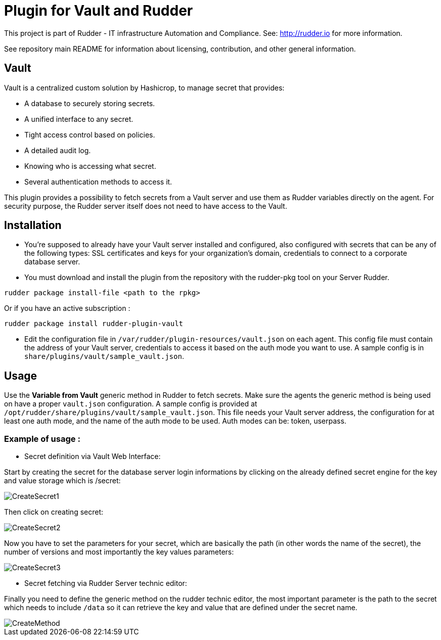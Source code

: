 # Plugin for Vault and Rudder

This project is part of Rudder - IT infrastructure Automation and Compliance. See: http://rudder.io for more information.

See repository main README for information about licensing, contribution, and other general information.

// Everything after this line goes into Rudder documentation
// ====doc====
[vault-plugin]
= Vault

Vault is a centralized custom solution by Hashicrop, to manage secret that provides: 

* A database to securely storing secrets.
* A unified interface to any secret.	
* Tight access control based on policies.
* A detailed audit log.
* Knowing who is accessing what secret.
* Several authentication methods to access it.

This plugin provides a possibility to fetch secrets from a Vault server and use them as Rudder variables directly on the agent. 
For security purpose, the Rudder server itself does not need to have access to the Vault.

== Installation

* You're supposed to already have your Vault server installed and configured, also configured with secrets that can be any of the following types: SSL certificates and keys for your organization's domain, credentials to connect to a corporate database server.

* You must download and install the plugin from the repository with the rudder-pkg tool on your Server Rudder. 

....
rudder package install-file <path to the rpkg>
....

Or if you have an active subscription : 

....
rudder package install rudder-plugin-vault
....


* Edit the configuration file in `/var/rudder/plugin-resources/vault.json` on each agent.
This config file must contain the address of your Vault server, credentials to access it based on the auth mode you want to use. 
A sample config is in `share/plugins/vault/sample_vault.json`.

== Usage

Use the *Variable from Vault* generic method in Rudder to fetch secrets. 
Make sure the agents the generic method is being used on have a proper `vault.json` configuration. 
A sample config is provided at `/opt/rudder/share/plugins/vault/sample_vault.json`. 
This file needs your Vault server address, the configuration for at least one auth mode, and the name of the auth mode to be used. 
Auth modes can be: token, userpass.

=== Example of usage :
* Secret definition via Vault Web Interface:

Start by creating the secret for the database server login informations by 
clicking on the already defined secret engine for the key and value storage which is /secret:  

image::docs/images/workflows/CreateSecret1.jpg[]

Then click on creating secret: 

image::docs/images/workflows/CreateSecret2.jpg[]

Now you have to set the parameters for your secret, which are basically the path (in other words the name of the secret), 
the number of versions and most importantly the key values parameters: 

image::docs/images/workflows/CreateSecret3.jpg[]

* Secret fetching via Rudder Server technic editor:
 
Finally you need to define the generic method on the rudder technic editor, the most important parameter is the path to the secret which needs to include `/data`
so it can retrieve the key and value that are defined under the secret name.

image::docs/images/workflows/CreateMethod.jpg[]

